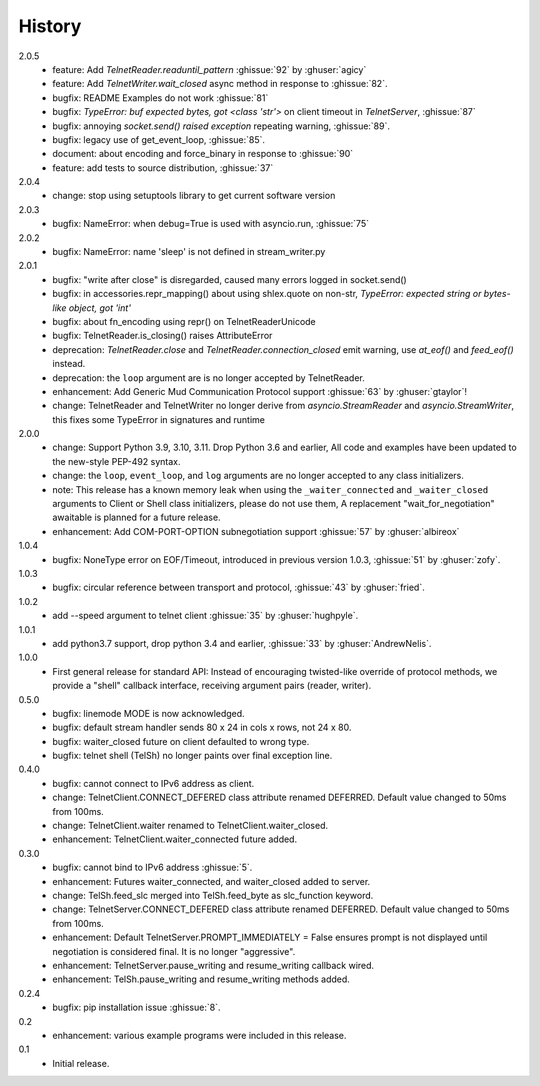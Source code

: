 History
=======
2.0.5
 * feature: Add `TelnetReader.readuntil_pattern` :ghissue:`92` by
   :ghuser:`agicy`
 * feature: Add `TelnetWriter.wait_closed` async method in response to
   :ghissue:`82`.
 * bugfix: README Examples do not work :ghissue:`81`
 * bugfix: `TypeError: buf expected bytes, got <class 'str'>` on client timeout
   in `TelnetServer`, :ghissue:`87`
 * bugfix: annoying `socket.send() raised exception` repeating warning,
   :ghissue:`89`.
 * bugfix: legacy use of get_event_loop, :ghissue:`85`.
 * document: about encoding and force_binary in response to :ghissue:`90`
 * feature: add tests to source distribution, :ghissue:`37`

2.0.4
 * change: stop using setuptools library to get current software version

2.0.3
 * bugfix: NameError: when debug=True is used with asyncio.run, :ghissue:`75`

2.0.2
 * bugfix: NameError: name 'sleep' is not defined in stream_writer.py

2.0.1
 * bugfix: "write after close" is disregarded, caused many errors logged in socket.send()
 * bugfix: in accessories.repr_mapping() about using shlex.quote on non-str,
   `TypeError: expected string or bytes-like object, got 'int'`
 * bugfix: about fn_encoding using repr() on TelnetReaderUnicode
 * bugfix: TelnetReader.is_closing() raises AttributeError
 * deprecation: `TelnetReader.close` and `TelnetReader.connection_closed` emit
   warning, use `at_eof()` and `feed_eof()` instead.
 * deprecation: the ``loop`` argument are is no longer accepted by TelnetReader.
 * enhancement: Add Generic Mud Communication Protocol support :ghissue:`63` by
   :ghuser:`gtaylor`!
 * change: TelnetReader and TelnetWriter no longer derive from
   `asyncio.StreamReader` and `asyncio.StreamWriter`, this fixes some TypeError
   in signatures and runtime

2.0.0
 * change: Support Python 3.9, 3.10, 3.11. Drop Python 3.6 and earlier, All code
   and examples have been updated to the new-style PEP-492 syntax.
 * change: the ``loop``, ``event_loop``, and ``log`` arguments are no longer accepted to
   any class initializers.
 * note: This release has a known memory leak when using the ``_waiter_connected`` and
   ``_waiter_closed`` arguments to Client or Shell class initializers, please do
   not use them, A replacement "wait_for_negotiation" awaitable is planned for a
   future release.
 * enhancement: Add COM-PORT-OPTION subnegotiation support :ghissue:`57` by
   :ghuser:`albireox`

1.0.4
 * bugfix: NoneType error on EOF/Timeout, introduced in previous
   version 1.0.3, :ghissue:`51` by :ghuser:`zofy`.

1.0.3
  * bugfix: circular reference between transport and protocol, :ghissue:`43` by
    :ghuser:`fried`.

1.0.2
  * add --speed argument to telnet client :ghissue:`35` by :ghuser:`hughpyle`.

1.0.1
  * add python3.7 support, drop python 3.4 and earlier, :ghissue:`33` by
    :ghuser:`AndrewNelis`.

1.0.0
  * First general release for standard API: Instead of encouraging twisted-like
    override of protocol methods, we provide a "shell" callback interface,
    receiving argument pairs (reader, writer).

0.5.0
  * bugfix: linemode MODE is now acknowledged.
  * bugfix: default stream handler sends 80 x 24 in cols x rows, not 24 x 80.
  * bugfix: waiter_closed future on client defaulted to wrong type.
  * bugfix: telnet shell (TelSh) no longer paints over final exception line.

0.4.0
  * bugfix: cannot connect to IPv6 address as client.
  * change: TelnetClient.CONNECT_DEFERED class attribute renamed DEFERRED.
    Default value changed to 50ms from 100ms.
  * change: TelnetClient.waiter renamed to TelnetClient.waiter_closed.
  * enhancement: TelnetClient.waiter_connected future added.

0.3.0
  * bugfix: cannot bind to IPv6 address :ghissue:`5`.
  * enhancement: Futures waiter_connected, and waiter_closed added to server.
  * change: TelSh.feed_slc merged into TelSh.feed_byte as slc_function keyword.
  * change: TelnetServer.CONNECT_DEFERED class attribute renamed DEFERRED.
    Default value changed to 50ms from 100ms.
  * enhancement: Default TelnetServer.PROMPT_IMMEDIATELY = False ensures prompt
    is not displayed until negotiation is considered final.  It is no longer
    "aggressive".
  * enhancement: TelnetServer.pause_writing and resume_writing callback wired.
  * enhancement: TelSh.pause_writing and resume_writing methods added.

0.2.4
  * bugfix: pip installation issue :ghissue:`8`.

0.2
  * enhancement: various example programs were included in this release.

0.1
  * Initial release.

